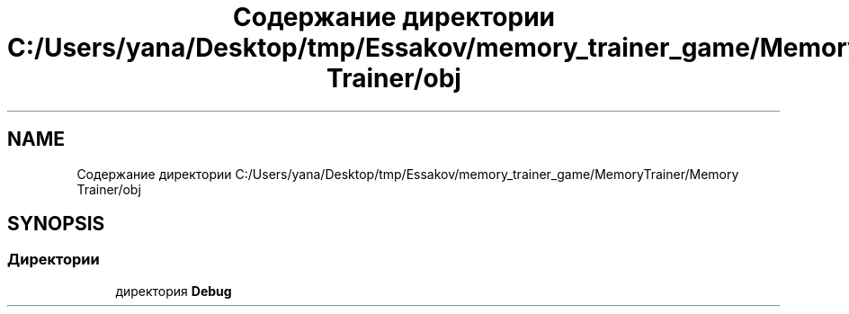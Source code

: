 .TH "Содержание директории C:/Users/yana/Desktop/tmp/Essakov/memory_trainer_game/MemoryTrainer/Memory Trainer/obj" 3 "Вс 8 Дек 2019" "Тренажер памяти" \" -*- nroff -*-
.ad l
.nh
.SH NAME
Содержание директории C:/Users/yana/Desktop/tmp/Essakov/memory_trainer_game/MemoryTrainer/Memory Trainer/obj
.SH SYNOPSIS
.br
.PP
.SS "Директории"

.in +1c
.ti -1c
.RI "директория \fBDebug\fP"
.br
.in -1c
